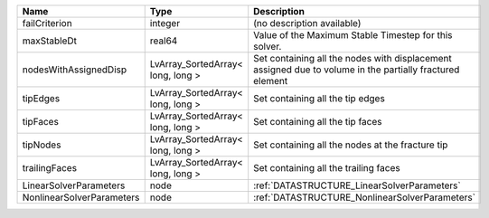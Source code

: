 

========================= ================================= ======================================================================================================== 
Name                      Type                              Description                                                                                              
========================= ================================= ======================================================================================================== 
failCriterion             integer                           (no description available)                                                                               
maxStableDt               real64                            Value of the Maximum Stable Timestep for this solver.                                                    
nodesWithAssignedDisp     LvArray_SortedArray< long, long > Set containing all the nodes with displacement assigned due to volume in the partially fractured element 
tipEdges                  LvArray_SortedArray< long, long > Set containing all the tip edges                                                                         
tipFaces                  LvArray_SortedArray< long, long > Set containing all the tip faces                                                                         
tipNodes                  LvArray_SortedArray< long, long > Set containing all the nodes at the fracture tip                                                         
trailingFaces             LvArray_SortedArray< long, long > Set containing all the trailing faces                                                                    
LinearSolverParameters    node                              :ref:`DATASTRUCTURE_LinearSolverParameters`                                                              
NonlinearSolverParameters node                              :ref:`DATASTRUCTURE_NonlinearSolverParameters`                                                           
========================= ================================= ======================================================================================================== 


